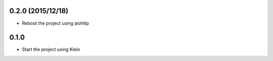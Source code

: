 

0.2.0 (2015/12/18)
=================

- Reboot the project using aiohttp

0.1.0
=================

- Start the project using Klein